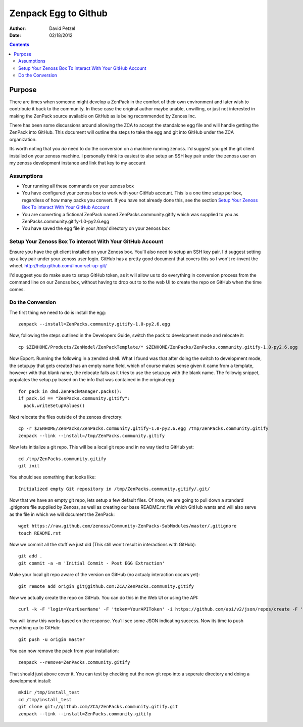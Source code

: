 ========================================================
Zenpack Egg to Github
========================================================
:Author: David Petzel
:Date: 02/18/2012

.. contents::
   :depth: 3

Purpose
======
There are times when someone might develop a ZenPack in the comfort of their own
environment and later wish to contribute it back to the community. In these case
the original author maybe unable, unwilling, or just not interested in making the
ZenPack source available on GitHub as is being recommended by Zenoss Inc.

There has been some discussions around allowing the ZCA to accept the standalone
egg file and will handle getting the ZenPack into GitHub. This document will 
outline the steps to take the egg and git into GitHub under the ZCA organization.

Its worth noting that you *do* need to do the conversion on a machine running
zenoss. I'd suggest you get the git client installed on your zenoss machine.
I personally think its easiest to also setup an SSH key pair under the zenoss
user on my zenoss development instance and link that key to my account


Assumptions
-----------
* Your running all these commands on your zenoss box
* You have configured your zenoss box to work with your GitHub account.
  This is a one time setup per box, regardless of how many packs you convert.
  If you have not already done this, see the section 
  `Setup Your Zenoss Box To interact With Your GitHub Account`_
* You are converting a fictional ZenPack named ZenPacks.community.gitify which
  was supplied to you as ZenPacks.community.gitify-1.0-py2.6.egg
* You have saved the egg file in your /tmp/ directory on your zenoss box

Setup Your Zenoss Box To interact With Your GitHub Account
----------------------------------------------------------
Ensure you have the git client installed on your Zenoss box. You'll also need to setup
an SSH key pair. I'd suggest setting up a key pair under your zenoss user login. GitHub
has a pretty good document that covers this so I won't re-invent the wheel.
http://help.github.com/linux-set-up-git/

I'd suggest you do make sure to setup GitHub token, as it will allow us to do everything in
conversion process from the command line on our Zenoss box, without having to drop out to
to the web UI to create the repo on GitHub when the time comes.

Do the Conversion
------
The first thing we need to do is install the egg::

  zenpack --install=ZenPacks.community.gitify-1.0-py2.6.egg

Now, following the steps outlined in the Developers Guide, switch the pack to development mode
and relocate it::

  cp $ZENHOME/Products/ZenModel/ZenPackTemplate/* $ZENHOME/ZenPacks/ZenPacks.community.gitify-1.0-py2.6.egg

Now Export. Running the following in a zendmd shell. What I found was that after doing the switch to 
development mode, the setup.py that gets created has an empty name field, which of course makes sense
given it came from a template, however with that blank name, the relocate fails as it tries to use
the setup.py with the blank name. The followig snippet, populates the setup.py based on the info
that was contained in the original egg::

  for pack in dmd.ZenPackManager.packs():
  if pack.id == "ZenPacks.community.gitify":
    pack.writeSetupValues()

Next relocate the files outside of the zenoss directory::

  cp -r $ZENHOME/ZenPacks/ZenPacks.community.gitify-1.0-py2.6.egg /tmp/ZenPacks.community.gitify
  zenpack --link --install=/tmp/ZenPacks.community.gitify


Now lets initialize a git repo. This will be a local git repo and in no way tied to GitHub yet::
  
  cd /tmp/ZenPacks.community.gitify
  git init

You should see something that looks like::
  
  Initialized empty Git repository in /tmp/ZenPacks.community.gitify/.git/

Now that we have an empty git repo, lets setup a few default files. Of note, we are going to pull down
a standard .gitignore file supplied by Zenoss, as well as creating our base README.rst file which GitHub
wants and will also serve as the file in which we will document the ZenPack::

  wget https://raw.github.com/zenoss/Community-ZenPacks-SubModules/master/.gitignore
  touch README.rst

Now we commit all the stuff we just did (This still won't result in interactions with GitHub)::

  git add .
  git commit -a -m 'Initial Commit - Post EGG Extraction'

Make your local git repo aware of the version on GitHub (no actualy interaction occurs yet)::
  
  git remote add origin git@github.com:ZCA/ZenPacks.community.gitify

Now we actually create the repo on GitHub. You can do this in the Web UI or using the API::

  curl -k -F 'login=YourUserName' -F 'token=YourAPIToken' -i https://github.com/api/v2/json/repos/create -F 'name=ZenPacks.community.gitify' -F 'description=Fill in a description for this ZenPack'
  
You will know this works based on the response. You'll see some JSON indicating success. Now its time to push everything up to GitHub::

  git push -u origin master

You can now remove the pack from your installation::

  zenpack --remove=ZenPacks.community.gitify

That should just above cover it. You can test by checking out the new git repo into a seperate directory
and doing a development install::

  mkdir /tmp/install_test
  cd /tmp/install_test
  git clone git://github.com/ZCA/ZenPacks.community.gitify.git
  zenpack --link --install=ZenPacks.community.gitify
  
